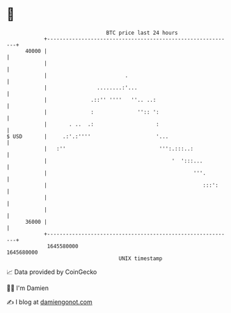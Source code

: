 * 👋

#+begin_example
                                   BTC price last 24 hours                    
               +------------------------------------------------------------+ 
         40000 |                                                            | 
               |                                                            | 
               |                         .                                  | 
               |                ........:'...                               | 
               |              .::'' ''''   ''.. ..:                         | 
               |              :              '':: ':                        | 
               |       . ..  .:                    :                        | 
   $ USD       |     .:'.:''''                     '...                     | 
               |   :''                              ''':.:::..:             | 
               |                                        '  ':::...          | 
               |                                               '''.         | 
               |                                                  :::':     | 
               |                                                            | 
               |                                                            | 
         36000 |                                                            | 
               +------------------------------------------------------------+ 
                1645580000                                        1645680000  
                                       UNIX timestamp                         
#+end_example
📈 Data provided by CoinGecko

🧑‍💻 I'm Damien

✍️ I blog at [[https://www.damiengonot.com][damiengonot.com]]
